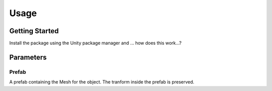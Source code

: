 #####
Usage
#####

.. _usage:

Getting Started
===============


Install the package using the Unity package manager and ...
how does this work...?


Parameters
==========

Prefab
----------
A prefab containing the Mesh for the object. The tranform inside the prefab is preserved.


